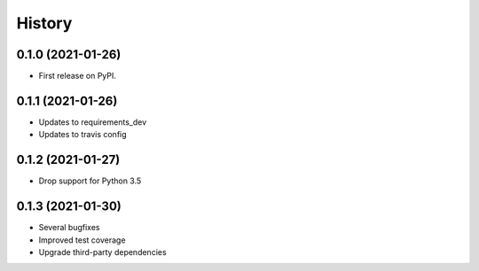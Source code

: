 =======
History
=======

0.1.0 (2021-01-26)
------------------

* First release on PyPI.

0.1.1 (2021-01-26)
------------------

* Updates to requirements_dev
* Updates to travis config

0.1.2 (2021-01-27)
-----------------

* Drop support for Python 3.5

0.1.3 (2021-01-30)
------------------

* Several bugfixes
* Improved test coverage
* Upgrade third-party dependencies
